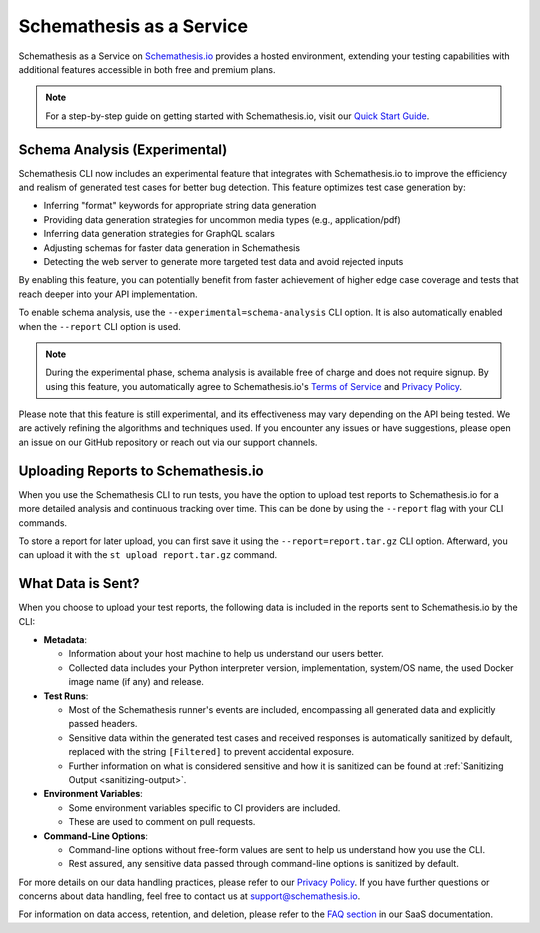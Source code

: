 Schemathesis as a Service
=========================

Schemathesis as a Service on `Schemathesis.io <https://app.schemathesis.io/auth/sign-up/?utm_source=oss_docs&utm_content=saas_docs_top>`_ provides a hosted environment, extending your testing capabilities with additional features accessible in both free and premium plans.

.. note::

    For a step-by-step guide on getting started with Schemathesis.io, visit our `Quick Start Guide <https://docs.schemathesis.io/quick-start/>`_.

Schema Analysis (Experimental)
------------------------------

Schemathesis CLI now includes an experimental feature that integrates with Schemathesis.io to improve the efficiency and realism of generated test cases for better bug detection. This feature optimizes test case generation by:

- Inferring "format" keywords for appropriate string data generation
- Providing data generation strategies for uncommon media types (e.g., application/pdf)
- Inferring data generation strategies for GraphQL scalars
- Adjusting schemas for faster data generation in Schemathesis
- Detecting the web server to generate more targeted test data and avoid rejected inputs

By enabling this feature, you can potentially benefit from faster achievement of higher edge case coverage and tests that reach deeper into your API implementation.

To enable schema analysis, use the ``--experimental=schema-analysis`` CLI option. It is also automatically enabled when the ``--report`` CLI option is used.

.. note::
 
    During the experimental phase, schema analysis is available free of charge and does not require signup. By using this feature, you automatically agree to Schemathesis.io's `Terms of Service <https://schemathesis.io/legal/terms>`_ and `Privacy Policy`_.

Please note that this feature is still experimental, and its effectiveness may vary depending on the API being tested. We are actively refining the algorithms and techniques used. If you encounter any issues or have suggestions, please open an issue on our GitHub repository or reach out via our support channels.

Uploading Reports to Schemathesis.io
------------------------------------

When you use the Schemathesis CLI to run tests, you have the option to upload test reports to Schemathesis.io for a more detailed analysis and continuous tracking over time.
This can be done by using the ``--report`` flag with your CLI commands.

To store a report for later upload, you can first save it using the ``--report=report.tar.gz`` CLI option. Afterward, you can upload it with the ``st upload report.tar.gz`` command.

What Data is Sent?
------------------

When you choose to upload your test reports, the following data is included in the reports sent to Schemathesis.io by the CLI:

- **Metadata**:

  - Information about your host machine to help us understand our users better.
  - Collected data includes your Python interpreter version, implementation, system/OS name, the used Docker image name (if any) and release.

- **Test Runs**:

  - Most of the Schemathesis runner's events are included, encompassing all generated data and explicitly passed headers.
  - Sensitive data within the generated test cases and received responses is automatically sanitized by default, replaced with the string ``[Filtered]`` to prevent accidental exposure.
  - Further information on what is considered sensitive and how it is sanitized can be found at :ref:`Sanitizing Output <sanitizing-output>`.

- **Environment Variables**:

  - Some environment variables specific to CI providers are included.
  - These are used to comment on pull requests.

- **Command-Line Options**:

  - Command-line options without free-form values are sent to help us understand how you use the CLI.
  - Rest assured, any sensitive data passed through command-line options is sanitized by default.

For more details on our data handling practices, please refer to our `Privacy Policy <https://schemathesis.io/legal/privacy>`_. If you have further questions or concerns about data handling, feel free to contact us at `support@schemathesis.io <mailto:support@schemathesis.io>`_.

For information on data access, retention, and deletion, please refer to the `FAQ section <https://docs.schemathesis.io/faq>`_ in our SaaS documentation.
